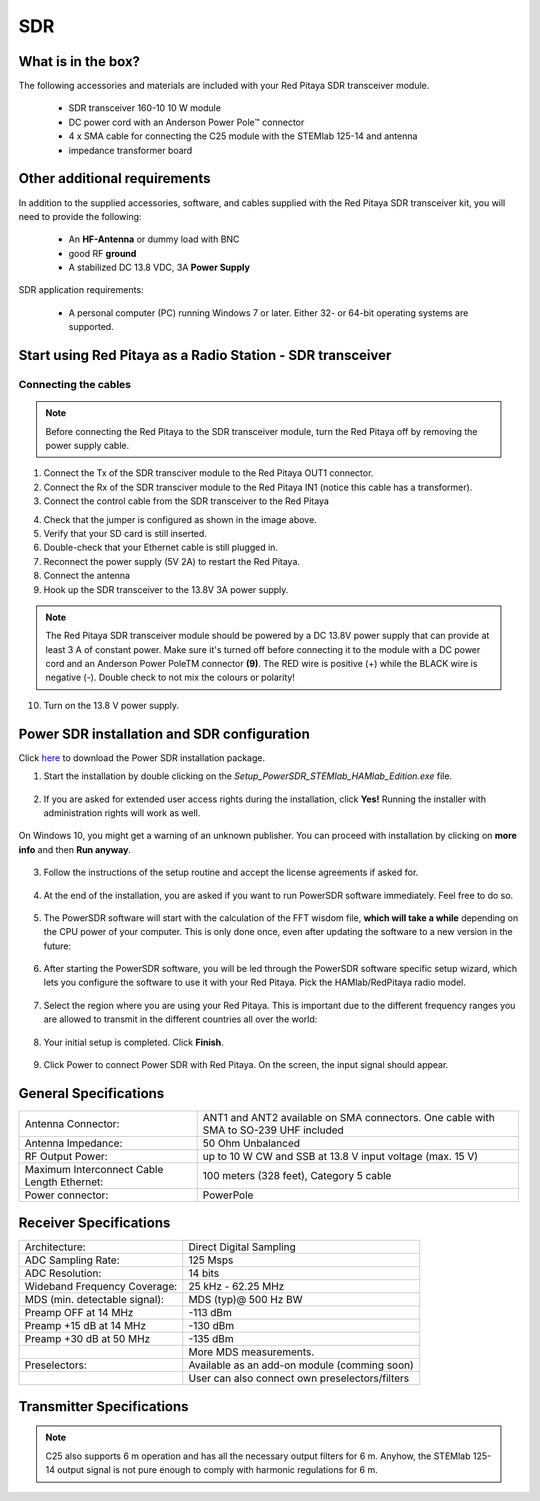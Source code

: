 .. _sdr_trans_app:

SDR
###

What is in the box?
*******************

The following accessories and materials are included with your Red Pitaya SDR transceiver module.

	* SDR transceiver 160-10 10 W module
	* DC power cord with an Anderson Power Pole™ connector
	* 4 x SMA cable for connecting the C25 module with the STEMlab 125-14 and antenna
	* impedance transformer board

.. _Hercules: https://www.hercules.com/en/product/djcontrolinstinctsseries/


Other additional requirements
*****************************

In addition to the supplied accessories, software, and cables supplied with the Red Pitaya SDR transceiver kit, you will need to provide the following:

	* An **HF-Antenna** or dummy load with BNC
	* good RF **ground**
	* A stabilized DC 13.8 VDC, 3A **Power Supply**

SDR application requirements:

	* A personal computer (PC) running Windows 7 or later. Either 32- or 64-bit operating systems are supported.

Start using Red Pitaya as a Radio Station - SDR transceiver
***********************************************************

Connecting the cables
---------------------

.. image:: 16_RedPitaya_Combo2.jpg
   :alt: icon
   :align: center

.. note::

	Before connecting the Red Pitaya to the SDR transceiver module, turn the Red Pitaya off by removing the power supply cable.


1. Connect the Tx of the SDR transciver module to the Red Pitaya OUT1 connector.
2. Connect the Rx of the SDR transciver module to the Red Pitaya IN1 (notice this cable has a transformer).
3. Connect the control cable from the SDR transceiver to the Red Pitaya

.. image:: 18_RedPitaya_Close.jpg
   :alt: icon
   :align: center
   
	Identify the pin with an arrow and connect the cable as shown in the image above.

4. Check that the jumper is configured as shown in the image above.
5. Verify that your SD card is still inserted.
6. Double-check that your Ethernet cable is still plugged in.
7. Reconnect the power supply (5V 2A) to restart the Red Pitaya.
8. Connect the antenna
9.  Hook up the SDR transceiver to the 13.8V 3A power supply.

.. note::

	The Red Pitaya SDR transceiver module should be powered by a DC 13.8V power supply that can provide at least 3 A of constant power.
	Make sure it's turned off before connecting it to the module with a DC power cord and an Anderson Power PoleTM connector **(9)**.
	The RED wire is positive (+) while the BLACK wire is negative (-). Double check to not mix the colours or polarity!


10. Turn on the 13.8 V power supply.


Power SDR installation and SDR configuration
********************************************

.. _here: https://downloads.redpitaya.com/downloads/Clients/powersdr/Setup_PowerSDR_Charly_25_HAMlab_STEMlab_Edition.exe

Click here_ to download the Power SDR installation package.

1. Start the installation by double clicking on the *Setup_PowerSDR_STEMlab_HAMlab_Edition.exe* file.

	.. image :: PowerSDRinstallation1.PNG
		:align: center

2. If you are asked for extended user access rights during the installation, click **Yes!** Running the installer with administration rights will work as well.

	.. image :: PowerSDRinstallation2.png
		:scale: 70%
   		:align: center

On Windows 10, you might get a warning of an unknown publisher. You can proceed with installation by clicking on **more info** and then **Run anyway**.

	.. figure:: PowerSDRinstallation3.PNG
		:scale: 75 %
   		:align: center

	.. figure:: PowerSDRinstallation4.PNG
		:scale: 75 %
   		:align: center


3. Follow the instructions of the setup routine and accept the license agreements if asked for.

	.. figure:: Capture1.PNG
		:scale: 75 %
   		:align: center

	.. figure:: Capture2.PNG
		:scale: 75 %
   		:align: center

	.. figure:: Capture3.PNG
		:scale: 75 %
   		:align: center

	.. figure:: Capture4.PNG
		:scale: 75 %
   		:align: center

	.. figure:: Capture5.PNG
		:scale: 75 %
   		:align: center

	.. figure:: Capture6.PNG
		:scale: 75 %
   		:align: center

	.. figure:: Capture7.PNG
		:scale: 75 %
   		:align: center

	.. figure:: Capture8.PNG
		:scale: 75 %
		:align: center

4. At the end of the installation, you are asked if you want to run PowerSDR software immediately. Feel free to do so.

	.. figure:: Capture9.PNG
		:scale: 75 %
   		:align: center

5. The PowerSDR software will start with the calculation of the FFT wisdom file, **which will take a while** depending on the CPU power of your computer. This is only done once, even after updating the software to a new version in the future:

	.. figure:: Capture10.PNG
		:scale: 75 %
   		:align: center

6. After starting the PowerSDR software, you will be led through the PowerSDR software specific setup wizard, which lets you configure the software to use it with your Red Pitaya. Pick the HAMlab/RedPitaya radio model.

	.. figure:: Capture11.PNG
		:scale: 75 %
   		:align: center

7. Select the region where you are using your Red Pitaya. This is important due to the different frequency ranges you are allowed to transmit in the different countries all over the world:

	.. figure:: Capture12.PNG
		:scale: 75 %
   		:align: center

8. Your initial setup is completed. Click **Finish**.

	.. figure:: Capture13.PNG
		:scale: 75 %
   		:align: center

9. Click Power to connect Power SDR with Red Pitaya. On the screen, the input signal should appear.

	.. figure:: Capture20.PNG
		:scale: 75 %
   		:align: center
















General Specifications
**********************

+-----------------------------------------------+--------------------------------------------------------------------------------------+
| Antenna Connector:                            | ANT1 and ANT2 available on SMA connectors. One cable with SMA to SO-239 UHF included |
+-----------------------------------------------+--------------------------------------------------------------------------------------+
| Antenna Impedance:                            | 50 Ohm Unbalanced                                                                    |
+-----------------------------------------------+--------------------------------------------------------------------------------------+
| RF Output Power:                              | up to 10 W CW and SSB at 13.8 V input voltage (max. 15 V)                            |
+-----------------------------------------------+--------------------------------------------------------------------------------------+
| Maximum Interconnect Cable Length Ethernet:   | 100 meters (328 feet), Category 5 cable                                              |
+-----------------------------------------------+--------------------------------------------------------------------------------------+
| Power connector:                              | PowerPole                                                                            |
+-----------------------------------------------+--------------------------------------------------------------------------------------+


.. Measurement instruments specifications
.. ######################################
..
..
.. Oscilloscope
.. ************
..
.. +-------------------------------+-----------------------+
.. | Input channels		   | 2                     |
.. +-------------------------------+-----------------------+
.. | Input channels connector	   | BNC                   |
.. +-------------------------------+-----------------------+
.. | Bandwidth                     | 50 MHz                |
.. +-------------------------------+-----------------------+
.. | Resolution                    | 14 bit                |
.. +-------------------------------+-----------------------+
.. | Memory depth                  | 16384 Samples Max.    |
.. +-------------------------------+-----------------------+
.. | Sampling Rat                  | 125 MS/s              |
.. +-------------------------------+-----------------------+
.. | Input range                   | +/- 1 V or +/- 20 V   |
.. +-------------------------------+-----------------------+
.. | Input coupling                | AC/DC                 |
.. +-------------------------------+-----------------------+
.. | Minimal Voltage Sensitivity   | ±0.244 mV / ±2.44 mV  |
.. +-------------------------------+-----------------------+
.. | External Trigger connector    | BNC                   |
.. +-------------------------------+-----------------------+
.. | Input coupling                | AC/DC                 |
.. +-------------------------------+-----------------------+
..
..
..
.. Signal generator
.. ****************
..
.. +---------------------------------------+-----------------------+
.. | Output channels                       | 2                     |
.. +---------------------------------------+-----------------------+
.. | Output channels connector             | BNC                   |
.. +---------------------------------------+-----------------------+
.. | Bandwidth                             | 50 MHz                |
.. +---------------------------------------+-----------------------+
.. | Resolution                            | 14 bit                |
.. +---------------------------------------+-----------------------+
.. | Signal buffer                         | 16384 Samples Max.    |
.. +---------------------------------------+-----------------------+
.. | Sampling Rate                         | 125 MS/s              |
.. +---------------------------------------+-----------------------+
.. | Output range                          | +/- 1V                |
.. +---------------------------------------+-----------------------+
.. | Frequency Range                       | 0 - 50 MHz            |
.. +---------------------------------------+-----------------------+
.. | Output impedance                      | 50 Ω                  |
.. +---------------------------------------+-----------------------+
.. | External Trigger connector            | BNC                   |
.. +---------------------------------------+-----------------------+
..
..
..
.. Spectrum analyzer
.. *****************
..
.. +-------------------------------+--------------------+
.. | Input channels                | 2                  |
.. +-------------------------------+--------------------+
.. | Input channels connector      | BNC                |
.. +-------------------------------+--------------------+
.. | Bandwidth                     | 0 - 62 MHz         |
.. +-------------------------------+--------------------+
.. | Dynamic Range                 | -80 dBm            |
.. +-------------------------------+--------------------+
.. | Input noise level             | < -119 dBm/Hz      |
.. +-------------------------------+--------------------+
.. | Input range                   | +/- 1V             |
.. +-------------------------------+--------------------+
.. | Frequency Range               | 0 - 50 MHz         |
.. +-------------------------------+--------------------+
.. | Input impedance               | 1 MΩ / 10 pF       |
.. +-------------------------------+--------------------+
.. | Spurious frequency components | -90 dBFS Typically |
.. +-------------------------------+--------------------+
..
..
.. Logic analyzer
.. **************
..
.. +-----------------------------------------------+-----------------------------------------------------------------------------------------------+
.. | Input channels                                | 8                                                                                             |
.. +-----------------------------------------------+-----------------------------------------------------------------------------------------------+
.. | Max. sample rate                              | 125 MS/s                                                                                      |
.. +-----------------------------------------------+-----------------------------------------------------------------------------------------------+
.. | Fastest input signal                          | 50 MHz                                                                                        |
.. +-----------------------------------------------+-----------------------------------------------------------------------------------------------+
.. | Supported protocols                           | I2C, SPI, UART                                                                                |
.. +-----------------------------------------------+-----------------------------------------------------------------------------------------------+
.. | Input voltage levels                          | 2.5 V - 5.5 V                                                                                 |
.. +-----------------------------------------------+-----------------------------------------------------------------------------------------------+
.. | Threshold                                     | | 0.8 V for logic low                                                                         |
.. |                                               | | 2.0 V for logic high                                                                        |
.. +-----------------------------------------------+-----------------------------------------------------------------------------------------------+
.. | Input impedance                               | 100 kΩ 3 pF                                                                                   |
.. +-----------------------------------------------+-----------------------------------------------------------------------------------------------+
.. | Sample depth                                  | 1 MS (typical*)                                                                               |
.. +-----------------------------------------------+-----------------------------------------------------------------------------------------------+
.. | Trigger resolution                            | 8 ns                                                                                          |
.. +-----------------------------------------------+-----------------------------------------------------------------------------------------------+
.. | Min. detectable pulse length                  | 10 ns                                                                                         |
.. +-----------------------------------------------+-----------------------------------------------------------------------------------------------+
..
..
.. .. note::
..
.. 	Acquired data is compressed; therefore, the size of data that can be captured depends on the activity of the signal on LA inputs.
..     For I2C, SPI, and UART signals, 1MS is the typical sample depth.
..     All instrumentation applications are web-based and don’t require the installation of any native software.
..     Users can access them via a browser using their smartphone, tablet or a PC running any popular operating system (MAC, Linux, Windows, Android, and iOS).
..
..
.. General Electrical specifications
.. #################################
..
.. +-----------------------+-----------------------------------------------------------------------+
.. | Power Requirements:   | +13.8 V DC nominal ± 15 % (Transmitter output specified at 13.8 V DC) |
.. +-----------------------+-----------------------------------------------------------------------+
.. | Power Consumption:    | 2 A                                                                   |
.. +-----------------------+-----------------------------------------------------------------------+
..
.. Mechanical specifications
.. #########################
..
.. +---------------------------+----------------+
.. | Height:                   | 100 mm         |
.. +---------------------------+----------------+
.. | Width:                    | 340 mm         |
.. +---------------------------+----------------+
.. | Depth:                    | 215 mm         |
.. +---------------------------+----------------+
.. | Weight:                   | 5 kg           |
.. +---------------------------+----------------+
.. | Operating temperature:    | -10*C to +50*C |
.. +---------------------------+----------------+

.. .. _front:

.. Front panel controls and connections
.. ####################################
..
..
.. .. figure:: Front_panel_controls_and_connections.png
..
.. Power button
.. ************
..
.. Momentarily pressing the power button **(1)** will turn the HAMlab ON. It normally takes 30s from the button press until the HAMlab is ready to be used. When HAMlab is turned on, holding the power button down causes the device to shut down properly. Blue LED indication on the power button indicates that device is turned on.
..
.. .. note::
.. 	In the event that the system halts and becomes unresponsive, the device can be turned off by holding the power button for a few seconds until the blue LED turns off.


.. SDR
.. ***
..
.. Microphone connector (RJ45)
.. ---------------------------
..
.. The HAMlab 80-10 10W front microphone connector **(2)** can support the Kenwood KMC 30 electret microphone or compatible types.
..
.. .. figure:: microfono-kmc-30-ml.jpg
..
.. Front panel view microphone pinout
..
.. +-----+----------+
.. + Pin | Function +
.. +=====+==========+
.. | 1   | NC       |
.. +-----+----------+
.. | 2   | 8V DC    |
.. +-----+----------+
.. | 3   | Ground   |
.. +-----+----------+
.. | 4   | PTT      |
.. +-----+----------+
.. | 5   | Ground   |
.. +-----+----------+
.. | 6   | MIC      |
.. +-----+----------+
.. | 7   | NC       |
.. +-----+----------+
.. | 8   | NC       |
.. +-----+----------+
..
.. CW Key / paddle jack
.. --------------------
..
.. The CW key/paddle jack **(3)** is a ¼ inch TRS phone plug.
.. Tip - DOT
.. Ring - DASH
.. The common is connected to the sleeve.
..
..
.. .. note::
.. 	3.3 V Max input.
..
..
.. For an iambic paddle, the tip is connected to the dot paddle, the ring is connected to the dash paddle, and the sleeve is connected to the common. For a straight key or a keyer output, connect to the tip and leave the ring floating. The common is connected to the sleeve.
..
.. .. note::
..
.. 	Currently, the keyer is not supported by software. Software support for it will be available in one of the upcoming software updates.
..
..
.. Phones
.. ------
..
.. The HAMlab 80-10 10W supports a stereo headset with headphone ¼ inch TRS phone plug **(4)** .
.. Mono or TS connector that grounds the “ring” portion of the connector should not be used!
..
..
..
.. Logic analyzer
.. --------------
..
.. 0-7 are logic analyzer inputs.
.. G - common ground.
..
..
.. .. note::
..
.. 	The logic analyzer inputs **(5)** can only be used when the Logic Analyzer WEB app is running.
..
..
..
.. Oscilloscope
.. ------------
..
.. 	**(6)** - IN1
.. 	**(7)** - IN2
.. 	**(8)** - EXT. TRIG.
..
.. IN1, IN2 and EXT. TRIG. are oscilloscope inputs.
..
.. .. note::
..
.. 	These inputs are active and can be used only when the Oscilloscope+Signal generator WEB application is running.
..
..
.. Signal generator
.. ----------------
..
.. 	**(9)** - OUT1
.. 	**(10)** - OUT2
..
.. OUT1 and OUT2 are signal generator outputs.
..
.. .. note::
..
.. 	These two outputs are active and can be controlled only when the Oscilloscope+Signal generator WEB application is running.
..
.. .. note::
..
.. 	To get the expected signals from the signal generator, the outputs must be 50 Ohm terminated.
..
..
..
..
.. .. _back:
..
.. Back panel controls and connections
.. ###################################
..
..
.. .. figure:: Back_panel_controls_and_connections.png
..
..
.. ANT - TRANSCEIVER ANTENNA PORTS [1,2]
.. *************************************
..
.. ANT1 **(1)** is SO-239 50 ohm connector, while ANT2 **(2)** is BNC 50 ohm connector.
..
..
.. A user can connect the transmitter output to ANT1 or ANT2 by properly connecting an SMA cable inside the chassis to one of the ANT connectors. Software switching between ANT1 and ANT2 is not available in the HAMlab 80-10 10W version.
..
.. .. danger::
..
.. 	THIS UNIT GENERATES RADIO FREQUENCY (RF) ENERGY. USE CAUTION AND OBSERVE PROPER SAFETY PRACTICES REGARDING YOUR SYSTEM CONFIGURATION. WHEN ATTACHED TO AN ANTENNA, THIS RADIO IS CAPABLE OF GENERATING RF ELECTROMAGNETIC FIELDS WHICH REQUIRE EVALUATION ACCORDING TO YOUR NATIONAL LAW TO PROVIDE ANY NECESSARY ISOLATION OR PROTECTION REQUIRED WITH RESPECT TO HUMAN EXPOSURE!
..
.. .. danger::
..
.. 	NEVER CONNECT OR DISCONNECT ANTENNAS WHILE IN TRANSMIT MODE. THIS COULD RESULT IN ELECTRICAL SHOCK OR RF BURNS TO YOUR SKIN, AS WELL AS DAMAGE TO THE UNIT.
..
..
.. AUX1
.. ****
..
.. RX1 IN - direct feed to the first receiver pre-amp and attenuators.
..
.. RX1 OUT - an output from the antenna feeding
..
..
.. By default, the HAMlab 80-10 10W comes with a loopback cable connected from RX1 IN to RX1 OUT. Users can also use these two connectors to insert external filters or preamplifiers.
..
..
.. .. note::
.. 	This input is not protected by any ESD circuitry. Therefore, a device connected to the RX1 OUT Output is susceptible to possible damage by ESD from an EMP event if the connected device does not have adequate ESD protection circuitry.
..
.. .. warning::
.. 	Be aware that Preamp1 and Preamp2 are both wide-band amplifiers, covering the whole bandwidth of 55MHz.
..	It is not recommended to use the preamps on a large antenna without a preselector connected (this would cause overload and intermodulation from strong broadcast signals outside the Amateur Radio Bands)!
..
.. AUX2
.. ****
..
.. RX2 IN - secondary 50 Ohm receiver input that can be used as a second panadapter in Power SDR software or as a feedback signal for pre-distortions (Pure Signal tool).
..
..
.. XVTR (TX2 OUT)  - secondary transmitter can be used to drive external PA
.. Max. output power is around 10 dBm @ 50ohm.
..
.. However, currently there is no support in HPSDR for a second TX output.
..
.. Power and Fuses
.. ***************
..
.. The HAMlab 80-10 10W is designed to operate from a 13.8 volt nominal DC supply and requires at least 4A.
..
.. .. danger::
..
..     This unit must only be operated with the electrical power described in this manual. NEVER CONNECT THE +13.8 VDC POWER CONNECTOR DIRECTLY TO AN AC OUTLET. This may cause a fire, injury, or electrical shock.
..
..
.. The HAMlab 80-10 10W requires 13.8 VDC @ 4 A measured at the radio in order to transmit maximum wattage. Multiple power cable connections between the power supply and the HAMlab 80-10 10W, a poorly regulated power supply, undersized power cable, and very long power cable lengths will result in a voltage drop, especially under load. Any voltage deviation from 13.8 VDC will result in a lower power output than the 10W nominal specification.
..
..
.. For best results, select a linear or switching power supply that is well regulated and free of internally generated radio frequency noise. “Birdies” generated by a poorly filtered supply can often appear as signals in the Power SDR Panadapter display.
..
..
.. The Anderson Powerpole™ connector contains 45 Amp pins to minimize voltage drop during transmit. The RED connection should be connected to the positive (+) lead of the power source. The BLACK, connection should be connected to the negative (-) lead of the power source.
..
..
.. If you choose to use your own Powerpole cabling, be sure to properly size the wire and the Powerpole connector to minimise voltage drop during transmit. An excessive voltage drop can cause lower transmit power output levels.
..
..
.. There are two internal fuses in the HAMlab. One protects the whole system while the other one is just for the transceiver. If you ever need to replace the internal fuse, remove the top cover and the shield of the power board.
..
..
.. .. figure:: IMG_20161202_105403.jpg
..
.. .. figure:: IMG_20161202_105424.jpg
..
.. .. danger::
..
.. 	FUSE CURRENT RATING SHOULD EXCEED 3.15 A! FAILURE TO USE THIS SAFETY DEVICE PROPERLY MAY RESULT IN DAMAGE TO YOUR RADIO, POWER SUPPLY, OR CREATE A FIRE RISK.
..
..
.. Chassis ground
.. **************
..
.. This is a thumbscrew for attaching an earth ground to the chassis of the radio. Grounding is the most important safety enhancement you can make to your shack. Always ground the HAMlab to your station RF ground using high quality wiring with the length being as short as possible.
.. Braided wire is considered the best for ground applications. Your station ground should be a common point where all grounds come together. You will likely be using a PC and a DC power source, so be sure to ground these devices together as well.
..
..
.. AUDIO
.. *****
..
.. Audio USB connector
.. USB 2.0 Cable - A-Male to Mini-B must be used to connect the HAMlab audio sound card with the PC in order to be able to use the phone, MIC, and speaker connector for voice communication.
..
.. .. note::
.. 	The USB connector is only available on the HAMlab 80-10 10W model. For new models, audio codecs are used and audio is transferred over ethernet.
..
.. Speaker connector
.. 1/8” TRS stereo connector can be used to connect stereo powered computer speakers.
..
.. .. note::
..     Do not use a mono or TS connector that grounds the “ring” portion of the connector.
..
..
.. CTRL
.. ****
..
.. DB9 connector is used to control external equipment.
.. PTT OUT relay is connected between pins 6 and 7.
..
.. .. note::
..
.. 	Other pins are, at the moment, not in use and should be left unconnected.
..
..
.. DATA
.. ****
..
.. LAN
.. This is the network connection to the HAMlab. It is an auto-sensing 100 megabit or 1 gigabit Ethernet port that enables you to connect HAMlab to your local network or directly to a PC.
..
..
.. USB
.. This USB port is used to connect a WIFI dongle when a user would like to connect to HAMlab wirelessly.
..
.. .. note::
..
.. 	The recommended Wi-Fi USB dongle is the Edimax EW7811Un. In general, all Wi-Fi USB dongles that use the RTL8188CUS chipset should work.
..
..
.. SD card
.. The HAMlab software is running from the SD card.
..
.. .. note::
..
.. 	HAMlab comes with a pre-installed SD card with HAMlab OS. An upgrade can be done using the OS upgrade application from the HAMlab application menu, and there is no need to remove the SD card. Therefore, users should remove the SD card and reinstall SD card software only if the system gets corrupted or stops working due to SD card failure. In this case, only the official HAMlab OS should be installed on the SD card for proper operation.


.. Highlights
.. **********
..
.. +-------------------------------+-------------------------------------------------------------------------------------------------------------+
.. | Architecture:                 | direct sampling / internal high performance 14-bit A/D and D/A 125 Msps converters (no sound card required) |
.. +-------------------------------+-------------------------------------------------------------------------------------------------------------+
.. | Band coverage:                | All band receiver and 160-6m transmitter                                                                    |
.. +-------------------------------+-------------------------------------------------------------------------------------------------------------+
.. | Transmit power:               | up to 10 W                                                                                                  |
.. +-------------------------------+-------------------------------------------------------------------------------------------------------------+
.. | Wideband Frequency Coverage:  | 25 kHz - 62.25 MHz                                                                                          |
.. +-------------------------------+-------------------------------------------------------------------------------------------------------------+
.. | Connection to PC:             | 1 Gbit ethernet or WIFI connection                                                                          |
.. +-------------------------------+-------------------------------------------------------------------------------------------------------------+
.. | Software:                     | Power SDR HAMlab edition                                                                                    |
.. +-------------------------------+-------------------------------------------------------------------------------------------------------------+
.. | Phones and MIC connection:    | available on the front panel                                                                                |
.. +-------------------------------+-------------------------------------------------------------------------------------------------------------+
.. | Secondary Rx and Tx channel:  | available through back panel BNC connectors (RX2 IN, XVTX)                                                  |
.. +-------------------------------+-------------------------------------------------------------------------------------------------------------+
.. | CW key and paddle input:      | available through front panel jack connector                                                                |
.. +-------------------------------+-------------------------------------------------------------------------------------------------------------+
..

.. figure:: SDRBlockDiagram.PNG
        :scale: 75 %
        :align: center


Receiver Specifications
***********************

+-------------------------------+-------------------------------------------------+
| Architecture:                 | Direct Digital Sampling                         |
+-------------------------------+-------------------------------------------------+
| ADC Sampling Rate:            | 125 Msps                                        |
+-------------------------------+-------------------------------------------------+
| ADC Resolution:               | 14 bits                                         |
+-------------------------------+-------------------------------------------------+
| Wideband Frequency Coverage:  | 25 kHz - 62.25 MHz                              |
+-------------------------------+-------------------------------------------------+
| MDS (min. detectable signal): | MDS (typ)@ 500 Hz BW                            |
+-------------------------------+-------------------------------------------------+
| Preamp OFF at 14 MHz          | -113 dBm                                        |
+-------------------------------+-------------------------------------------------+
| Preamp +15 dB at 14 MHz       | -130 dBm                                        |
+-------------------------------+-------------------------------------------------+
| Preamp +30 dB at 50 MHz       | -135 dBm                                        |
+-------------------------------+-------------------------------------------------+
|                               | More MDS measurements.                          |
+-------------------------------+-------------------------------------------------+
| Preselectors:                 | Available as an add-on module (comming soon)    |
+-------------------------------+-------------------------------------------------+
|                               | User can also connect own preselectors/filters  |
+-------------------------------+-------------------------------------------------+

Transmitter Specifications
**************************

+-------------------------------+--------------------------------------------------------------------------------------+
| Architecture:                 | Direct Digital Up-conversion                                                         |
+-------------------------------+--------------------------------------------------------------------------------------+
| TX DAC Sampling Rate:         | 125 Msps                                                                            |
+-------------------------------+--------------------------------------------------------------------------------------+
| TX DAC Resolution:            | 14 bits                                                                              |
+-------------------------------+--------------------------------------------------------------------------------------+
| RF Output Power:              | up to 10 W CW and SSB at @ 13.8 V input voltage (max. 15 V)                          |
+-------------------------------+--------------------------------------------------------------------------------------+
| Transmitter Frequency Range:  | 160 - 10 m (amateur bands only)*                                                     |
+-------------------------------+--------------------------------------------------------------------------------------+
| Low Pass PA Filter Bands:     | 160 m / 80 m / 40 m / 30 m / 20 m / 17 m / 15 m / 12 m / 10 m / 6 m                  |
+-------------------------------+--------------------------------------------------------------------------------------+
|                               | (possibility to changed it to any range 1.8 - 50 MHz)                                |
+-------------------------------+--------------------------------------------------------------------------------------+
| Emission Modes Types:         | A1A (CWU, CWL), J3E (USB, LSB), A3E (AM), F3E (FM), DIGITAL (DIGU, DIGL)             |
+-------------------------------+--------------------------------------------------------------------------------------+
|                               | DIGITAL (DIGU, DIGL)                                                                 |
+-------------------------------+--------------------------------------------------------------------------------------+
| Harmonic Radiation:           | better than -45 dB                                                                   |
+-------------------------------+--------------------------------------------------------------------------------------+
| 3rd-Order IMD:                | better than -35 dB below PEP @ 14.2 MHz 10 Watts PEP                                 |
+-------------------------------+--------------------------------------------------------------------------------------+
| Cooling:                      | copper heat spreader                                                                 |
+-------------------------------+--------------------------------------------------------------------------------------+


.. note::

	C25 also supports 6 m operation and has all the necessary output filters for 6 m. Anyhow, the STEMlab 125-14 output signal is not pure enough to comply with harmonic regulations for 6 m.

